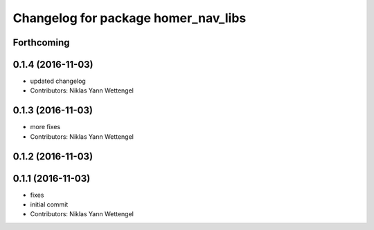 ^^^^^^^^^^^^^^^^^^^^^^^^^^^^^^^^^^^^
Changelog for package homer_nav_libs
^^^^^^^^^^^^^^^^^^^^^^^^^^^^^^^^^^^^

Forthcoming
-----------

0.1.4 (2016-11-03)
------------------
* updated changelog
* Contributors: Niklas Yann Wettengel

0.1.3 (2016-11-03)
------------------
* more fixes
* Contributors: Niklas Yann Wettengel

0.1.2 (2016-11-03)
------------------

0.1.1 (2016-11-03)
------------------
* fixes
* initial commit
* Contributors: Niklas Yann Wettengel
